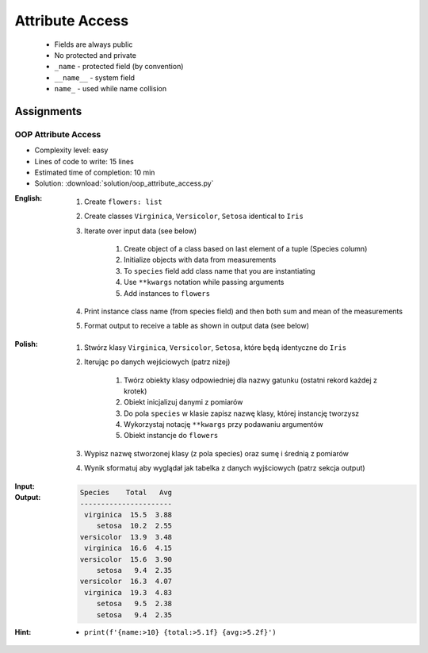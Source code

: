 ****************
Attribute Access
****************


.. highlights::
    * Fields are always public
    * No protected and private
    * ``_name`` - protected field (by convention)
    * ``__name__`` - system field
    * ``name_`` - used while name collision

.. code-block:: python
    :caption: Access modifiers

    class Temperature:
        pass


    temp = Temperature()
    temp._value = 10

    print(temp._value)  # IDE should warn, that you access protected member
    # 10

.. code-block:: python
    :caption: Access modifiers

    class Iris:
        pass


    flower = Iris()
    flower._sepal_length = 5.1
    flower._sepal_width = 3.5
    flower._petal_length = 1.4
    flower._petal_width = 0.2
    flower.species = 'setosa'

    print(flower._sepal_length)     # 5.1       # IDE should warn, that you access protected member
    print(flower._sepal_width)      # 3.5       # IDE should warn, that you access protected member
    print(flower._petal_length)     # 1.4       # IDE should warn, that you access protected member
    print(flower._petal_width)      # 0.2       # IDE should warn, that you access protected member
    print(flower.species)           # setosa


Assignments
===========

OOP Attribute Access
--------------------
* Complexity level: easy
* Lines of code to write: 15 lines
* Estimated time of completion: 10 min
* Solution: :download:`solution/oop_attribute_access.py`

:English:
    #. Create ``flowers: list``
    #. Create classes ``Virginica``, ``Versicolor``, ``Setosa`` identical to ``Iris``
    #. Iterate over input data (see below)

        #. Create object of a class based on last element of a tuple (Species column)
        #. Initialize objects with data from measurements
        #. To ``species`` field add class name that you are instantiating
        #. Use ``**kwargs`` notation while passing arguments
        #. Add instances to ``flowers``

    #. Print instance class name (from species field) and then both sum and mean of the measurements
    #. Format output to receive a table as shown in output data (see below)

:Polish:
    #. Stwórz klasy ``Virginica``, ``Versicolor``, ``Setosa``, które będą identyczne do ``Iris``
    #. Iterując po danych wejściowych (patrz niżej)

        #. Twórz obiekty klasy odpowiedniej dla nazwy gatunku (ostatni rekord każdej z krotek)
        #. Obiekt inicjalizuj danymi z pomiarów
        #. Do pola ``species`` w klasie zapisz nazwę klasy, której instancję tworzysz
        #. Wykorzystaj notację ``**kwargs`` przy podawaniu argumentów
        #. Obiekt instancje do ``flowers``

    #. Wypisz nazwę stworzonej klasy (z pola species) oraz sumę i średnią z pomiarów
    #. Wynik sformatuj aby wyglądał jak tabelka z danych wyjściowych (patrz sekcja output)

:Input:
    .. code-block:: python
        :caption: Iris sample dataset
        :name: listing-oop-classes

        DATA = [
            ('Sepal length', 'Sepal width', 'Petal length', 'Petal width', 'Species'),
            (5.8, 2.7, 5.1, 1.9, 'virginica'),
            (5.1, 3.5, 1.4, 0.2, 'setosa'),
            (5.7, 2.8, 4.1, 1.3, 'versicolor'),
            (6.3, 2.9, 5.6, 1.8, 'virginica'),
            (6.4, 3.2, 4.5, 1.5, 'versicolor'),
            (4.7, 3.2, 1.3, 0.2, 'setosa'),
            (7.0, 3.2, 4.7, 1.4, 'versicolor'),
            (7.6, 3.0, 6.6, 2.1, 'virginica'),
            (4.9, 3.0, 1.4, 0.2, 'setosa'),
            (4.9, 2.5, 4.5, 1.7, 'virginica'),
            (7.1, 3.0, 5.9, 2.1, 'virginica'),
            (4.6, 3.4, 1.4, 0.3, 'setosa'),
            (5.4, 3.9, 1.7, 0.4, 'setosa'),
            (5.7, 2.8, 4.5, 1.3, 'versicolor'),
            (5.0, 3.6, 1.4, 0.3, 'setosa'),
            (5.5, 2.3, 4.0, 1.3, 'versicolor'),
            (6.5, 3.0, 5.8, 2.2, 'virginica'),
            (6.5, 2.8, 4.6, 1.5, 'versicolor'),
            (6.3, 3.3, 6.0, 2.5, 'virginica'),
            (6.9, 3.1, 4.9, 1.5, 'versicolor'),
            (4.6, 3.1, 1.5, 0.2, 'setosa'),
        ]

:Output:
    .. code-block:: text

        Species    Total   Avg
        ----------------------
         virginica  15.5  3.88
            setosa  10.2  2.55
        versicolor  13.9  3.48
         virginica  16.6  4.15
        versicolor  15.6  3.90
            setosa   9.4  2.35
        versicolor  16.3  4.07
         virginica  19.3  4.83
            setosa   9.5  2.38
            setosa   9.4  2.35

:Hint:
    * ``print(f'{name:>10} {total:>5.1f} {avg:>5.2f}')``
